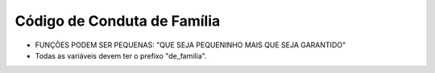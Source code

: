 Código de Conduta de Família
============================

* FUNÇÕES PODEM SER PEQUENAS: "QUE SEJA PEQUENINHO MAIS QUE SEJA GARANTIDO"
* Todas as variáveis devem ter o prefixo "de_familia".

